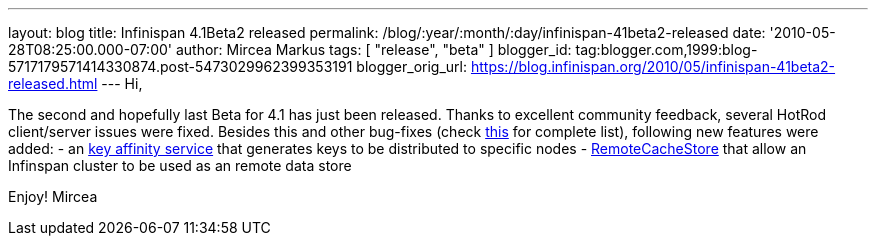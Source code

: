 ---
layout: blog
title: Infinispan 4.1Beta2 released
permalink: /blog/:year/:month/:day/infinispan-41beta2-released
date: '2010-05-28T08:25:00.000-07:00'
author: Mircea Markus
tags: [ "release", "beta" ]
blogger_id: tag:blogger.com,1999:blog-5717179571414330874.post-5473029962399353191
blogger_orig_url: https://blog.infinispan.org/2010/05/infinispan-41beta2-released.html
---
Hi,

The second and hopefully last Beta for 4.1 has just been released.
Thanks to excellent community feedback, several HotRod client/server
issues were fixed. Besides this and other bug-fixes (check
https://jira.jboss.org/secure/IssueNavigator.jspa?mode=hide&requestId=12313283[this]
for complete list), following new features were added:
- an http://community.jboss.org/wiki/Keyaffinityservice[key affinity
service] that generates keys to be distributed to specific nodes
-
http://docs.jboss.org/infinispan/4.1/apidocs/org/infinispan/loaders/remote/RemoteCacheStore.html[RemoteCacheStore]
that allow an Infinspan cluster to be used as an remote data store

Enjoy!
Mircea
